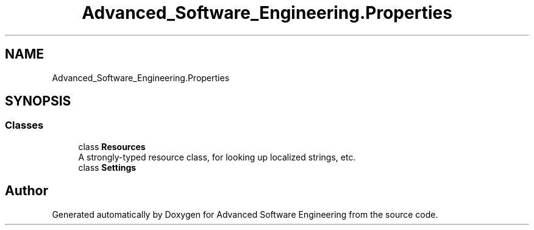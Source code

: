 .TH "Advanced_Software_Engineering.Properties" 3 "Sat Dec 12 2020" "Advanced Software Engineering" \" -*- nroff -*-
.ad l
.nh
.SH NAME
Advanced_Software_Engineering.Properties
.SH SYNOPSIS
.br
.PP
.SS "Classes"

.in +1c
.ti -1c
.RI "class \fBResources\fP"
.br
.RI "A strongly-typed resource class, for looking up localized strings, etc\&. "
.ti -1c
.RI "class \fBSettings\fP"
.br
.in -1c
.SH "Author"
.PP 
Generated automatically by Doxygen for Advanced Software Engineering from the source code\&.
